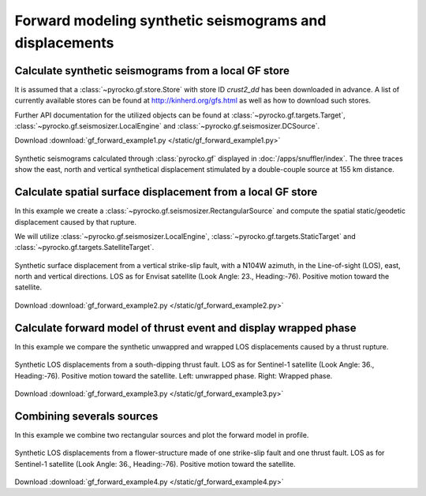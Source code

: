 Forward modeling synthetic seismograms and displacements
========================================================

Calculate synthetic seismograms from a local GF store
-----------------------------------------------------

.. highlight:: python

It is assumed that a :class:`~pyrocko.gf.store.Store` with store ID
*crust2_dd* has been downloaded in advance. A list of currently available
stores can be found at http://kinherd.org/gfs.html as well as how to download
such stores.

Further API documentation for the utilized objects can be found at :class:`~pyrocko.gf.targets.Target`,
:class:`~pyrocko.gf.seismosizer.LocalEngine` and :class:`~pyrocko.gf.seismosizer.DCSource`.

Download :download:`gf_forward_example1.py </static/gf_forward_example1.py>`

.. literalinclude :: /static/gf_forward_example1.py
    :language: python

.. figure :: /static/gf_synthetic.png
    :align: center
    :width: 90%
    :alt: Synthetic seismograms calculated through pyrocko.gf

    Synthetic seismograms calculated through :class:`pyrocko.gf` displayed in :doc:`/apps/snuffler/index`. The three traces show the east, north and vertical synthetical displacement stimulated by a double-couple source at 155 km distance.


Calculate spatial surface displacement from a local GF store
-------------------------------------------------------------

In this example we create a :class:`~pyrocko.gf.seismosizer.RectangularSource` and compute the spatial static/geodetic displacement caused by that rupture.

We will utilize :class:`~pyrocko.gf.seismosizer.LocalEngine`, :class:`~pyrocko.gf.targets.StaticTarget` and :class:`~pyrocko.gf.targets.SatelliteTarget`.

.. figure:: /static/gf_static_displacement.png
    :align: center
    :width: 90%
    :alt: Static displacement from a strike-slip fault calculated through pyrocko

    Synthetic surface displacement from a vertical strike-slip fault, with a N104W azimuth, in the Line-of-sight (LOS), east, north and vertical directions. LOS as for Envisat satellite (Look Angle: 23., Heading:-76). Positive motion toward the satellite. 

Download :download:`gf_forward_example2.py </static/gf_forward_example2.py>`

.. literalinclude :: /static/gf_forward_example2.py
    :language: python

Calculate forward model of thrust event and display wrapped phase
-----------------------------------------------------------------

In this example we compare the synthetic unwappred and wrapped LOS displacements caused by a thrust rupture.

.. figure:: /static/gf_static_wrapper.png
    :align: center
    :width: 90%
    :alt: Static displacement from a thrust fault calculated through pyrocko

    Synthetic LOS displacements from a south-dipping thrust fault. LOS as for Sentinel-1 satellite (Look Angle: 36., Heading:-76). Positive motion toward the satellite. Left: unwrapped phase. Right: Wrapped phase.


Download :download:`gf_forward_example3.py </static/gf_forward_example3.py>`

.. literalinclude :: /static/gf_forward_example3.py
    :language: python


Combining severals sources 
---------------------------
In this example we combine two rectangular sources and plot the forward model in profile.

.. figure:: /static/gf_static_several.png
    :align: center
    :width: 90%

    Synthetic LOS displacements from a flower-structure made of one strike-slip
    fault and one thrust fault. LOS as for Sentinel-1 satellite (Look Angle:
    36., Heading:-76). Positive motion toward the satellite. 

Download :download:`gf_forward_example4.py </static/gf_forward_example4.py>`

.. literalinclude :: /static/gf_forward_example4.py
    :language: python
